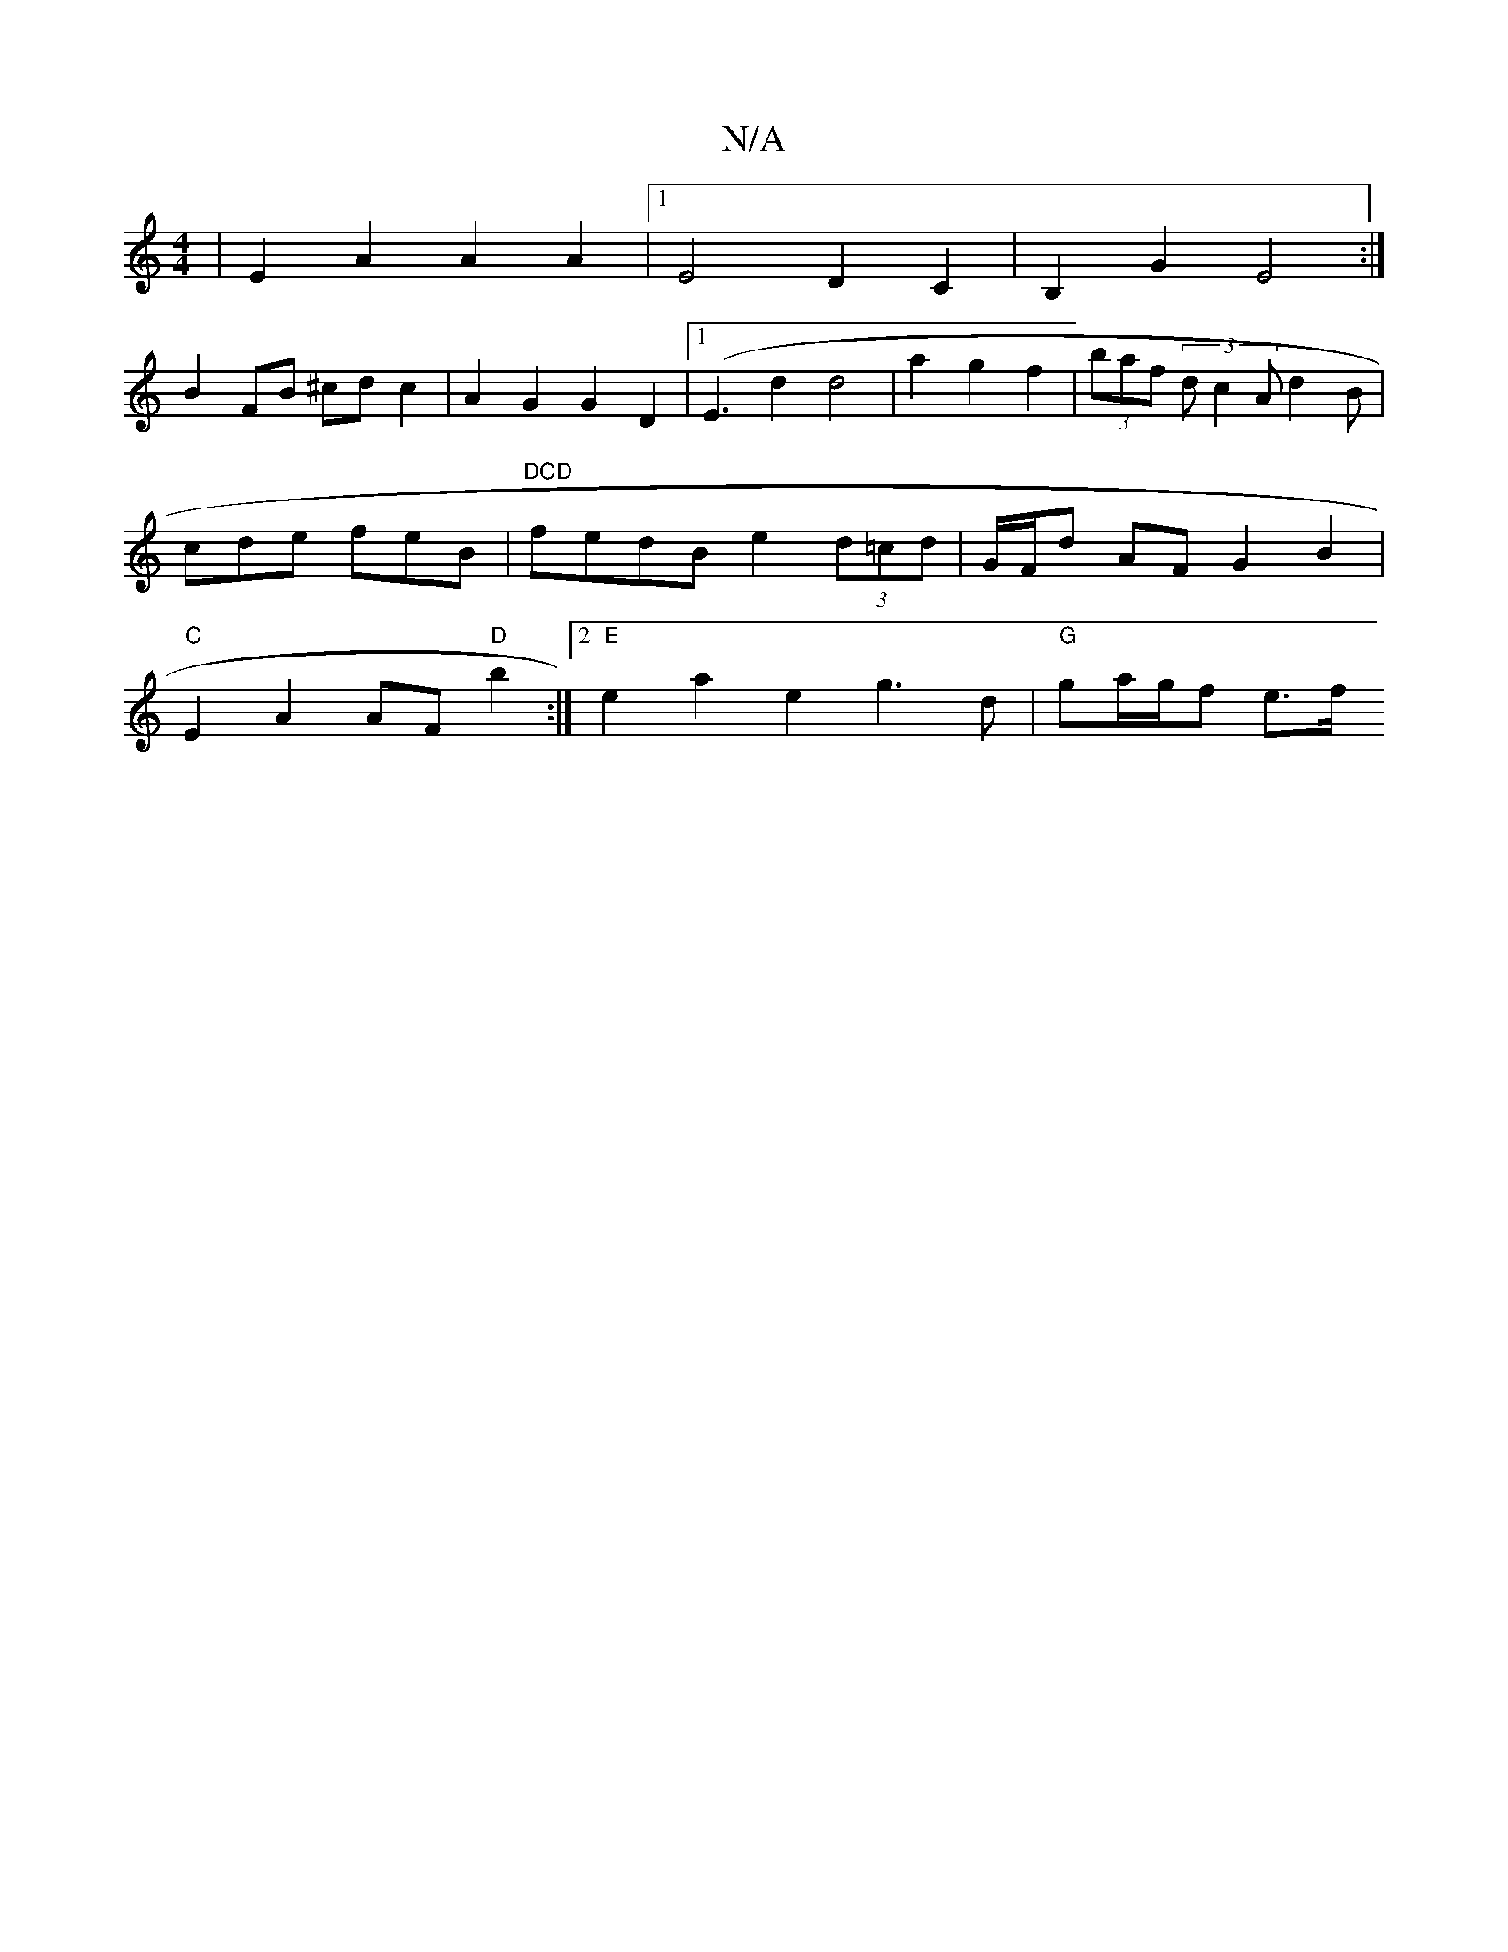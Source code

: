 X:1
T:N/A
M:4/4
R:N/A
K:Cmajor
|E2A2 A2 A2|1 E4 D2 C2 | B,2 G2 E4 :|
B2FB ^cdc2 | A2G2 G2D2 |[1 (E3d2d4|a2 g2f2|(3baf (3d1 c2 A d2B| cde feB | "DCD"fedB e2 (3d=cd | G/F/d AF G2B2 | "C"E2 A2 AF "D"b2:|2 "E"e2 a2 e2 g3d|"G"ga/g/f e>f